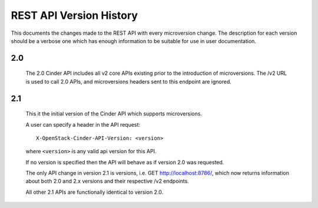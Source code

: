 REST API Version History
========================

This documents the changes made to the REST API with every
microversion change. The description for each version should be a
verbose one which has enough information to be suitable for use in
user documentation.

2.0
---
  The 2.0 Cinder API includes all v2 core APIs existing prior to
  the introduction of microversions.  The /v2 URL is used to call
  2.0 APIs, and microversions headers sent to this endpoint are
  ignored.

2.1
---
  This it the initial version of the Cinder API which supports
  microversions.

  A user can specify a header in the API request::

    X-OpenStack-Cinder-API-Version: <version>

  where ``<version>`` is any valid api version for this API.

  If no version is specified then the API will behave as if version 2.0
  was requested.

  The only API change in version 2.1 is versions, i.e.
  GET http://localhost:8786/, which now returns information about
  both 2.0 and 2.x versions and their respective /v2 endpoints.

  All other 2.1 APIs are functionally identical to version 2.0.
